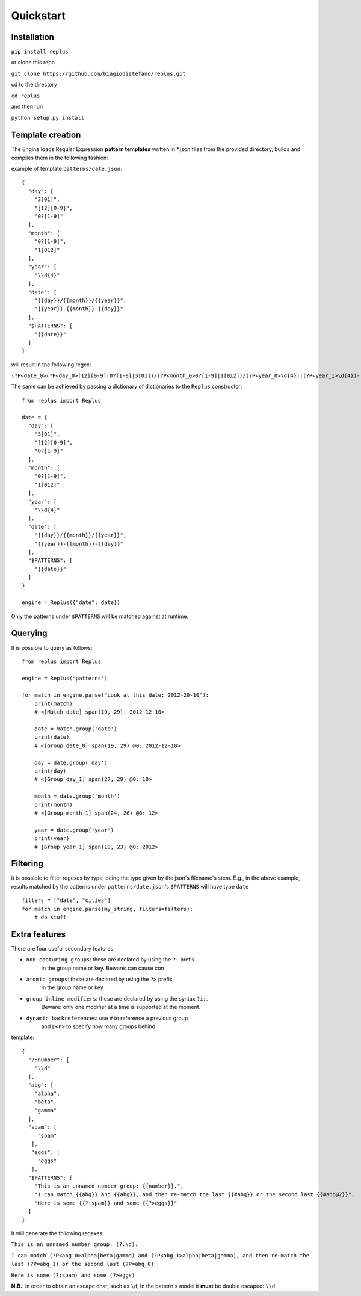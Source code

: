 ==========
Quickstart
==========

Installation
------------

``pip install replus``

or clone this repo

``git clone https://github.com/biagiodistefano/replus.git``

cd to the directory

``cd replus``

and then run

``python setup.py install``

Template creation
-----------------

The Engine loads Regular Expression **pattern templates** written in
\*.json files from the provided directory, builds and compiles them in
the following fashion:

example of template ``patterns/date.json``:

::

    {
      "day": [
        "3[01]",
        "[12][0-9]",
        "0?[1-9]"
      ],
      "month": [
        "0?[1-9]",
        "1[012]"
      ],
      "year": [
        "\\d{4}"
      ],
      "date": [
        "{{day}}/{{month}}/{{year}}",
        "{{year}}-{{month}}-{{day}}"
      ],
      "$PATTERNS": [
        "{{date}}"
      ]
    }

will result in the following regex:

``(?P<date_0>(?P<day_0>[12][0-9]|0?[1-9]|3[01])/(?P<month_0>0?[1-9]|1[012])/(?P<year_0>\d{4})|(?P<year_1>\d{4})-(?P<month_1>0?[1-9]|1[012])-(?P<day_1>[12][0-9]|0?[1-9]|3[01]))``


The same can be achieved by passing a dictionary of dictionaries to the ``Replus`` constructor:

::

    from replus import Replus

    date = {
      "day": [
        "3[01]",
        "[12][0-9]",
        "0?[1-9]"
      ],
      "month": [
        "0?[1-9]",
        "1[012]"
      ],
      "year": [
        "\\d{4}"
      ],
      "date": [
        "{{day}}/{{month}}/{{year}}",
        "{{year}}-{{month}}-{{day}}"
      ],
      "$PATTERNS": [
        "{{date}}"
      ]
    }

    engine = Replus({"date": date})

Only the patterns under ``$PATTERNS`` will be matched against at runtime.

Querying
--------

It is possible to query as follows:

::

    from replus import Replus

    engine = Replus('patterns')

    for match in engine.parse("Look at this date: 2012-20-10"):
        print(match)
        # <[Match date] span(19, 29): 2012-12-10>

        date = match.group('date')
        print(date)
        # <[Group date_0] span(19, 29) @0: 2012-12-10>

        day = date.group('day')
        print(day)
        # <[Group day_1] span(27, 29) @0: 10>

        month = date.group('month')
        print(month)
        # <[Group month_1] span(24, 26) @0: 12>

        year = date.group('year')
        print(year)
        # [Group year_1] span(19, 23) @0: 2012>

Filtering
---------

it is possible to filter regexes by type, being the type given by the json's filename's stem.
E.g., in the above example, results matched by the patterns under ``patterns/date.json``'s ``$PATTERNS``
will have type ``date``

::

    filters = ["date", "cities"]
    for match in engine.parse(my_string, filters=filters):
        # do stuff


Extra features
---------------

There are four useful secondary features:

-  ``non-capturing groups``: these are declared by using the ``?:`` prefix
    in the group name or key. Beware: can cause con
-  ``atomic groups``: these are declared by using the ``?>`` prefix
    in the group name or key
-  ``group inline modifiers``: these are declared by using the syntax ``?i:``.
    Beware: only one modifier at a time is supported at the moment.
-  ``dynamic backreferences``: use ``#`` to reference a previous group
    and ``@<n>`` to specify how many groups behind

template:

::

    {
      "?:number": [
        "\\d"
      ],
      "abg": [
        "alpha",
        "beta",
        "gamma"
      ],
      "spam": [
         "spam"
       ],
       "eggs": [
         "eggs"
       ],
      "$PATTERNS": [
        "This is an unnamed number group: {{number}}.",
        "I can match {{abg}} and {{abg}}, and then re-match the last {{#abg}} or the second last {{#abg@2}}",
        "Here is some {{?:spam}} and some {{?>eggs}}"
      ]
    }

It will generate the following regexes:

``This is an unnamed number group: (?:\d).``

``I can match (?P<abg_0>alpha|beta|gamma) and (?P<abg_1>alpha|beta|gamma), and then re-match the last (?P=abg_1) or the second last (?P=abg_0)``

``Here is some (?:spam) and some (?>eggs)``

**N.B.**: in order to obtain an escape char, such as ``\d``, in the
pattern's model it **must** be double escaped: ``\\d``
